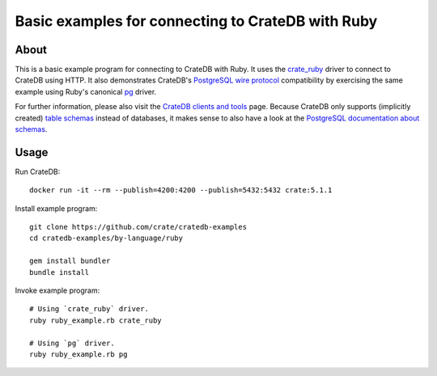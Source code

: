 ##################################################
Basic examples for connecting to CrateDB with Ruby
##################################################


*****
About
*****

This is a basic example program for connecting to CrateDB with Ruby.
It uses the `crate_ruby`_ driver to connect to CrateDB using HTTP.
It also demonstrates CrateDB's `PostgreSQL wire protocol`_ compatibility by
exercising the same example using Ruby's canonical `pg`_ driver.

For further information, please also visit the `CrateDB clients and tools`_ page.
Because CrateDB only supports (implicitly created) `table schemas`_ instead of databases,
it makes sense to also have a look at the `PostgreSQL documentation about schemas`_.


*****
Usage
*****

Run CrateDB::

    docker run -it --rm --publish=4200:4200 --publish=5432:5432 crate:5.1.1

Install example program::

    git clone https://github.com/crate/cratedb-examples
    cd cratedb-examples/by-language/ruby

    gem install bundler
    bundle install

Invoke example program::

    # Using `crate_ruby` driver.
    ruby ruby_example.rb crate_ruby

    # Using `pg` driver.
    ruby ruby_example.rb pg


.. _CrateDB clients and tools: https://crate.io/docs/crate/clients-tools/
.. _crate_ruby: https://github.com/crate/crate_ruby
.. _pg: https://rubygems.org/gems/pg
.. _PostgreSQL documentation about schemas: https://www.postgresql.org/docs/current/ddl-schemas.html
.. _PostgreSQL wire protocol: https://crate.io/docs/reference/en/latest/protocols/postgres.html
.. _table schemas: https://crate.io/docs/crate/reference/en/latest/general/ddl/create-table.html#schemas
